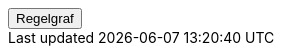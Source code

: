 ++++
<script>
function func_no_nav_foreldrepenger_beregningsgrunnlag_avkorting_regelfastsettutbetalingsbeløptilbruker() {   var regelVindu = window.open('', 'regelVindu');   regelVindu.document.write("<h1>no.nav.foreldrepenger.beregningsgrunnlag.avkorting.RegelFastsettUtbetalingsbeløpTilBruker</h1>");   regelVindu.document.write("<script type='text/javascript' src='resources/jquery.js' ><\/script>");   regelVindu.document.write("<script type='text/javascript' src='resources/vis.js' ><\/script>");   regelVindu.document.write("<script type='text/javascript' src='resources/fpsysdok.js'><\/script>");   regelVindu.document.write("<link href='resources/fpsysdok.css' rel='stylesheet' type='text/css' />");   regelVindu.document.write("<link href='resources/qtip.css' rel='stylesheet' type='text/css' />");   regelVindu.document.write("<link href='resources/vis.css' rel='stylesheet' type='text/css' />");   regelVindu.document.write("<div id='regelgraf' style='width:100vw;height:100vh'></div>");   regelVindu.document.write("<script type='text/javascript'>");        regelVindu.document.write("var medlemskap = document.getElementById('regelgraf');");        regelVindu.document.write("loadJSON('../no.nav.foreldrepenger.beregningsgrunnlag.avkorting.RegelFastsettUtbetalingsbeløpTilBruker.json', regelgraf);");   regelVindu.document.write("<\/script>");   }  </script><button onclick='func_no_nav_foreldrepenger_beregningsgrunnlag_avkorting_regelfastsettutbetalingsbeløptilbruker()'>Regelgraf</button>
++++


